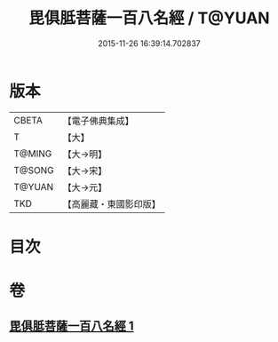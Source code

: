 #+TITLE: 毘俱胝菩薩一百八名經 / T@YUAN
#+DATE: 2015-11-26 16:39:14.702837
* 版本
 |     CBETA|【電子佛典集成】|
 |         T|【大】     |
 |    T@MING|【大→明】   |
 |    T@SONG|【大→宋】   |
 |    T@YUAN|【大→元】   |
 |       TKD|【高麗藏・東國影印版】|

* 目次
* 卷
** [[file:KR6j0325_001.txt][毘俱胝菩薩一百八名經 1]]
